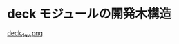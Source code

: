 * deck モジュールの開発木構造

#+name: deck_module
#+caption: game開発とcardモジュール/deckモジュール
#+ATTR_HTML: :alt deck module :title deck module
[[./Figs/deck_dev.png][deck_dev.png]]



  

